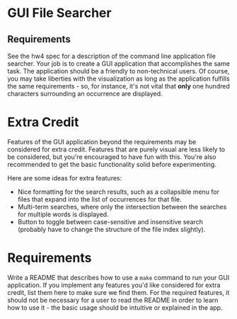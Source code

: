 * GUI File Searcher
** Requirements
See the hw4 spec for a description of the command line application file
searcher.  Your job is to create a GUI application that accomplishes the same
task.  The application should be a friendly to non-technical users.  Of course,
you may take liberties with the visualization as long as the application
fulfills the same requirements - so, for instance, it's not vital that *only*
one hundred characters surrounding an occurrence are displayed.

* Extra Credit
Features of the GUI application beyond the requirements may be considered for
extra credit.  Features that are purely visual are less likely to be considered,
but you're encouraged to have fun with this.  You're also recommended to get the
basic functionality solid before experimenting.

Here are some ideas for extra features:
- Nice formatting for the search results, such as a collapsible menu for files
  that expand into the list of occurrences for that file.
- Multi-term searches, where only the intersection between the searches for
  multiple words is displayed.
- Button to toggle between case-sensitive and insensitive search (probably have
  to change the structure of the file index slightly).

* Requirements
Write a README that describes how to use a ~make~ command to run your GUI
application.  If you implement any features you'd like considered for extra
credit, list them here to make sure we find them.  For the required features, it
should not be necessary for a user to read the README in order to learn how to
use it - the basic usage should be intuitive or explained in the app.
